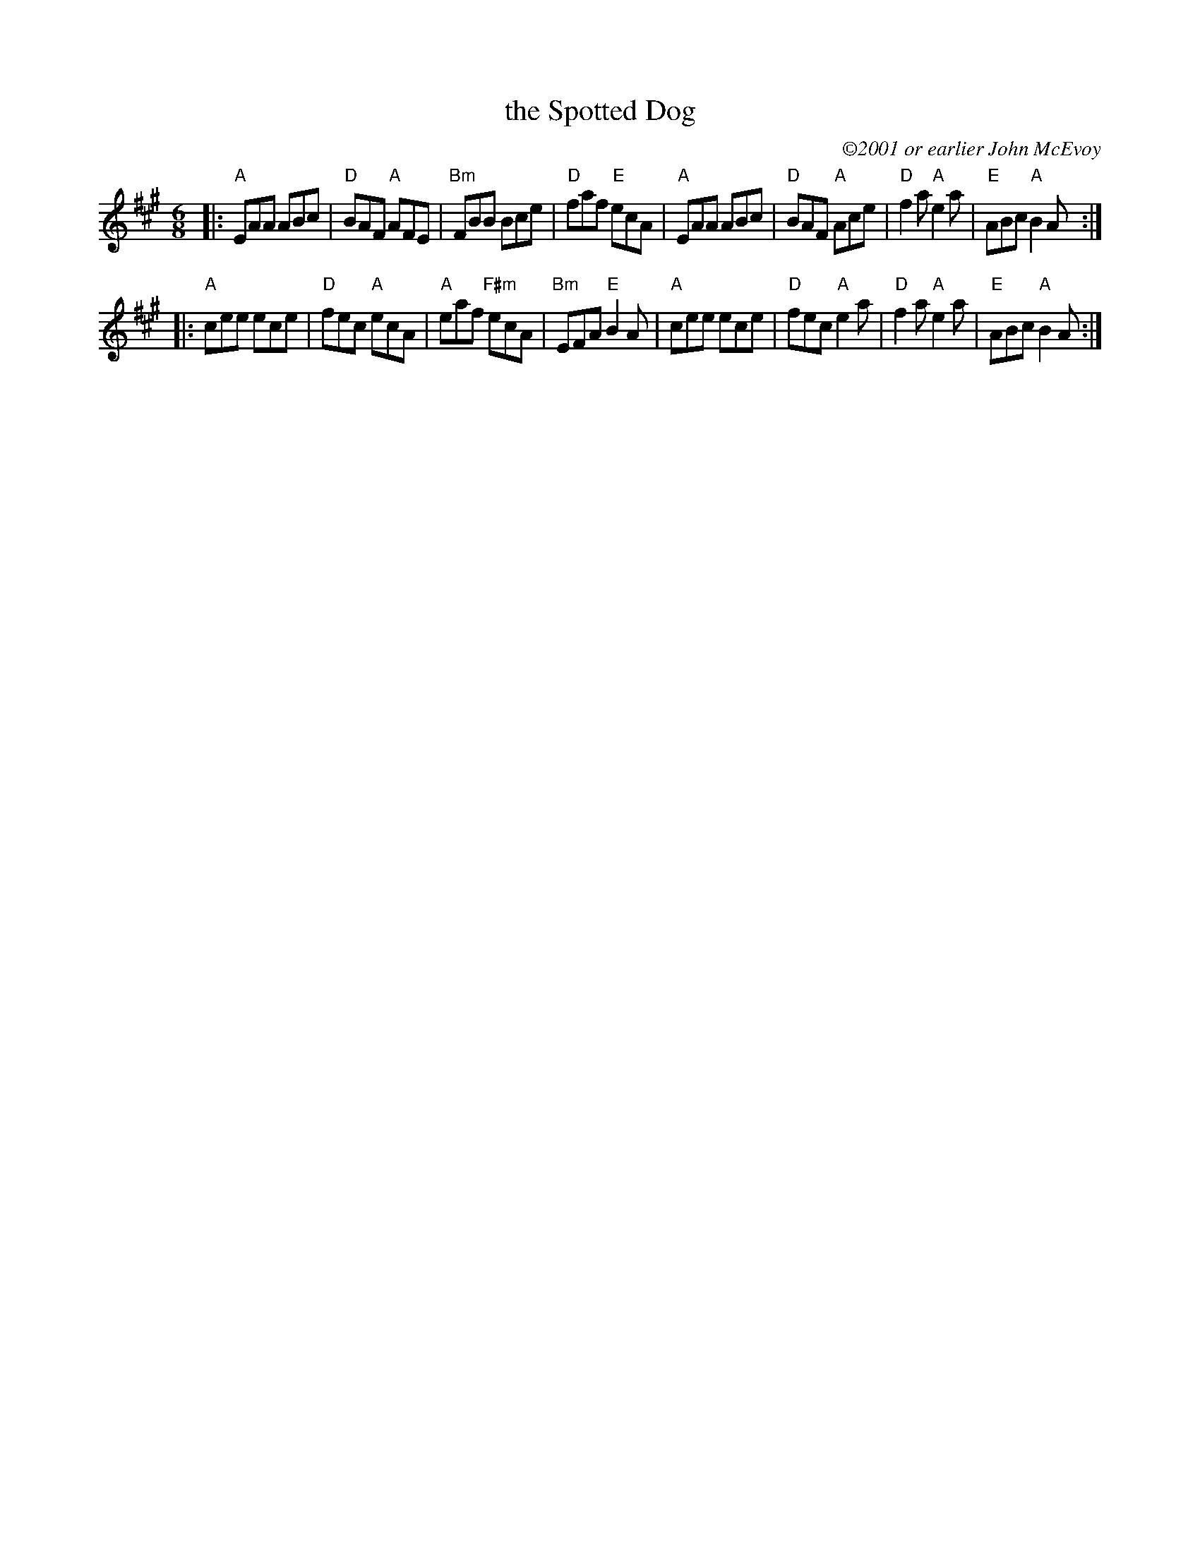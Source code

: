 X: 1
T: the Spotted Dog
C: \2512001 or earlier John McEvoy
M: 6/8
L: 1/8
R: jig
K: A
|:"A"EAA ABc | "D"BAF "A"AFE |"Bm"FBB      Bce | "D"faf "E"ecA |\
  "A"EAA ABc | "D"BAF "A"Ace | "D"f2a   "A"e2a | "E"ABc "A"B2A :|
|:"A"cee ece | "D"fec "A"ecA | "A"eaf "F#m"ecA |"Bm"EFA "E"B2A |\
  "A"cee ece | "D"fec "A"e2a | "D"f2a   "A"e2a | "E"ABc "A"B2A :|
